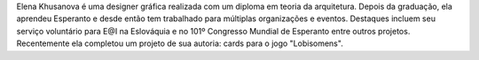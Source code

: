 Elena Khusanova é uma designer gráfica realizada com um diploma em teoria da arquitetura. Depois da graduação, ela aprendeu Esperanto e desde então tem trabalhado para múltiplas organizações e eventos. Destaques incluem seu serviço voluntário para E@I na Eslováquia e no 101º Congresso Mundial de Esperanto entre outros projetos. Recentemente ela completou um projeto de sua autoria: cards para o jogo "Lobisomens".
